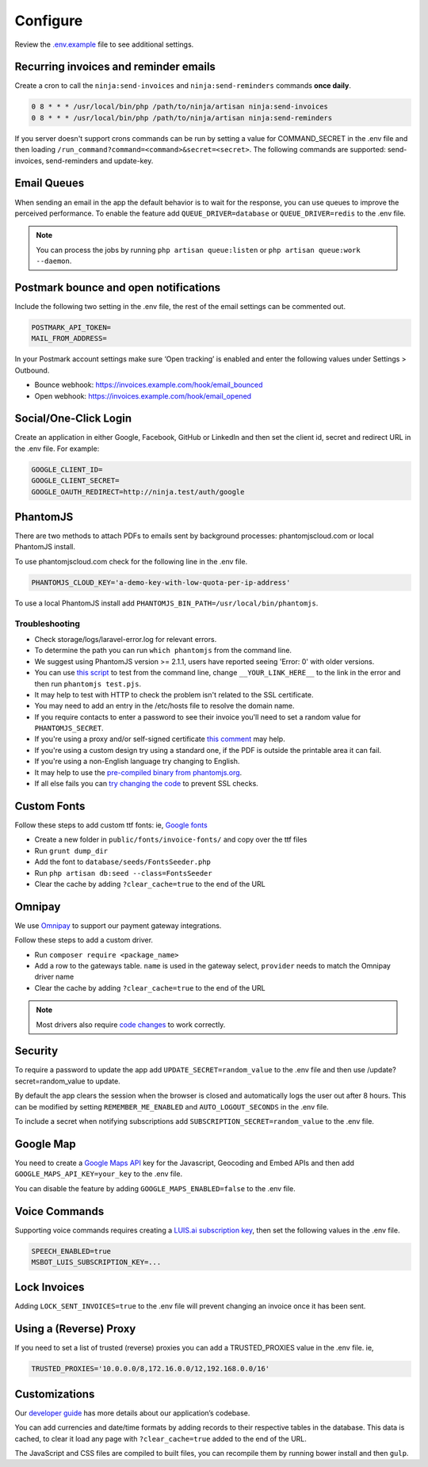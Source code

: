Configure
=========

Review the `.env.example <https://www.zeroinvoice.com/blob/master/.env.example>`_ file to see additional settings.

Recurring invoices and reminder emails
""""""""""""""""""""""""""""""""""""""

Create a cron to call the ``ninja:send-invoices`` and ``ninja:send-reminders`` commands **once daily**.

.. code-block:: shell

   0 8 * * * /usr/local/bin/php /path/to/ninja/artisan ninja:send-invoices
   0 8 * * * /usr/local/bin/php /path/to/ninja/artisan ninja:send-reminders

If you server doesn't support crons commands can be run by setting a value for COMMAND_SECRET in the .env file and then loading ``/run_command?command=<command>&secret=<secret>``. The following commands are supported: send-invoices, send-reminders and update-key.

Email Queues
""""""""""""

When sending an email in the app the default behavior is to wait for the response, you can use queues to improve the perceived performance. To enable the feature add ``QUEUE_DRIVER=database`` or ``QUEUE_DRIVER=redis`` to the .env file.

.. Note:: You can process the jobs by running ``php artisan queue:listen`` or ``php artisan queue:work --daemon``.

Postmark bounce and open notifications
""""""""""""""""""""""""""""""""""""""

Include the following two setting in the .env file, the rest of the email settings can be commented out.

.. code-block:: shell

   POSTMARK_API_TOKEN=
   MAIL_FROM_ADDRESS=

In your Postmark account settings make sure ‘Open tracking’ is enabled and enter the following values under Settings > Outbound.

- Bounce webhook: https://invoices.example.com/hook/email_bounced
- Open webhook: https://invoices.example.com/hook/email_opened

Social/One-Click Login
""""""""""""""""""""""

Create an application in either Google, Facebook, GitHub or LinkedIn and then set the client id, secret and redirect URL in the .env file. For example:

.. code-block:: shell

   GOOGLE_CLIENT_ID=
   GOOGLE_CLIENT_SECRET=
   GOOGLE_OAUTH_REDIRECT=http://ninja.test/auth/google

PhantomJS
"""""""""

There are two methods to attach PDFs to emails sent by background processes: phantomjscloud.com or local PhantomJS install.

To use phantomjscloud.com check for the following line in the .env file.

.. code-block:: shell

  PHANTOMJS_CLOUD_KEY='a-demo-key-with-low-quota-per-ip-address'

To use a local PhantomJS install add ``PHANTOMJS_BIN_PATH=/usr/local/bin/phantomjs``.

Troubleshooting
---------------

- Check storage/logs/laravel-error.log for relevant errors.
- To determine the path you can run ``which phantomjs`` from the command line.
- We suggest using PhantomJS version >= 2.1.1, users have reported seeing 'Error: 0' with older versions.
- You can use `this script <https://raw.githubusercontent.com/invoiceninja/invoiceninja/develop/resources/test.pjs>`_ to test from the command line, change ``__YOUR_LINK_HERE__`` to the link in the error and then run ``phantomjs test.pjs``.
- It may help to test with HTTP to check the problem isn't related to the SSL certificate.
- You may need to add an entry in the /etc/hosts file to resolve the domain name.
- If you require contacts to enter a password to see their invoice you'll need to set a random value for ``PHANTOMJS_SECRET``.
- If you're using a proxy and/or self-signed certificate `this comment <https://github.com/invoiceninja/dockerfiles/issues/39#issuecomment-282489039>`_ may help.
- If you're using a custom design try using a standard one, if the PDF is outside the printable area it can fail.
- If you're using a non-English language try changing to English.
- It may help to use the `pre-compiled binary from phantomjs.org <https://www.zeroinvoice.com/forums/topic/local-phantomjs-pdfs-not-attaching-phantomjs-cloud-works/#post-17256>`_.
- If all else fails you can `try changing the code <https://www.zeroinvoice.com/forums/topic/attach-pdfs-to-emails-using-https-domain/>`_ to prevent SSL checks.

Custom Fonts
""""""""""""

Follow these steps to add custom ttf fonts: ie, `Google fonts <https://www.google.com/get/noto/>`_

- Create a new folder in ``public/fonts/invoice-fonts/`` and copy over the ttf files
- Run ``grunt dump_dir``
- Add the font to ``database/seeds/FontsSeeder.php``
- Run ``php artisan db:seed --class=FontsSeeder``
- Clear the cache by adding ``?clear_cache=true`` to the end of the URL

Omnipay
"""""""

We use `Omnipay <https://github.com/thephpleague/omnipay#payment-gateways>`_ to support our payment gateway integrations.

Follow these steps to add a custom driver.

- Run ``composer require <package_name>``
- Add a row to the gateways table. ``name`` is used in the gateway select, ``provider`` needs to match the Omnipay driver name
- Clear the cache by adding ``?clear_cache=true`` to the end of the URL

.. NOTE:: Most drivers also require `code changes <https://www.zeroinvoice.com/tree/master/app/Ninja/PaymentDrivers>`_ to work correctly.

Security
""""""""

To require a password to update the app add ``UPDATE_SECRET=random_value`` to the .env file and then use /update?secret=random_value to update.

By default the app clears the session when the browser is closed and automatically logs the user out after 8 hours. This can be modified by setting ``REMEMBER_ME_ENABLED`` and ``AUTO_LOGOUT_SECONDS`` in the .env file.

To include a secret when notifying subscriptions add ``SUBSCRIPTION_SECRET=random_value`` to the .env file.

Google Map
""""""""""

You need to create a `Google Maps API <https://developers.google.com/maps/documentation/javascript/get-api-key>`_ key for the Javascript, Geocoding and Embed APIs and then add ``GOOGLE_MAPS_API_KEY=your_key`` to the .env file.

You can disable the feature by adding ``GOOGLE_MAPS_ENABLED=false`` to the .env file.

Voice Commands
""""""""""""""

Supporting voice commands requires creating a `LUIS.ai subscription key <https://docs.microsoft.com/en-us/azure/cognitive-services/luis/azureibizasubscription>`_, then set the following values in the .env file.

.. code-block:: shell

   SPEECH_ENABLED=true
   MSBOT_LUIS_SUBSCRIPTION_KEY=...

Lock Invoices
"""""""""""""

Adding ``LOCK_SENT_INVOICES=true`` to the .env file will prevent changing an invoice once it has been sent.

Using a (Reverse) Proxy
"""""""""""""

If you need to set a list of trusted (reverse) proxies you can add a TRUSTED_PROXIES value in the .env file. ie,

.. code-block:: shell

   TRUSTED_PROXIES='10.0.0.0/8,172.16.0.0/12,192.168.0.0/16'


Customizations
""""""""""""""

Our `developer guide <https://www.zeroinvoice.com/knowledgebase/developer-guide/>`_ has more details about our application’s codebase.

You can add currencies and date/time formats by adding records to their respective tables in the database. This data is cached, to clear it load any page with ``?clear_cache=true`` added to the end of the URL.

The JavaScript and CSS files are compiled to built files, you can recompile them by running bower install and then ``gulp``.
